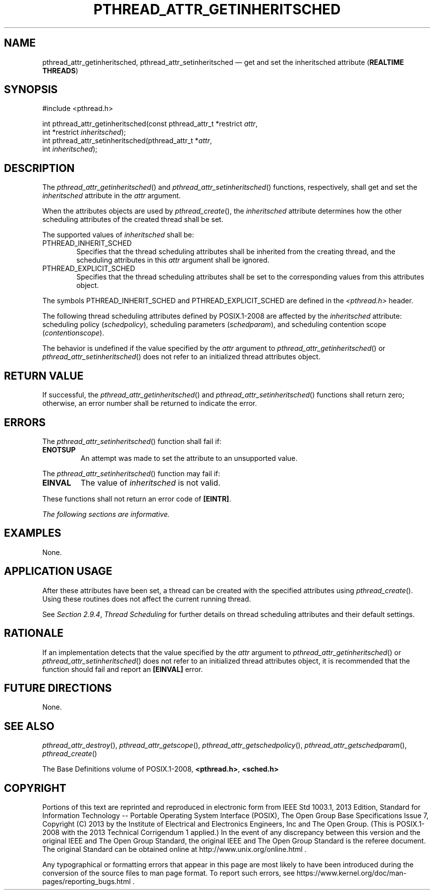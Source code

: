 '\" et
.TH PTHREAD_ATTR_GETINHERITSCHED "3" 2013 "IEEE/The Open Group" "POSIX Programmer's Manual"

.SH NAME
pthread_attr_getinheritsched,
pthread_attr_setinheritsched
\(em get and set the inheritsched attribute
(\fBREALTIME THREADS\fP)
.SH SYNOPSIS
.LP
.nf
#include <pthread.h>
.P
int pthread_attr_getinheritsched(const pthread_attr_t *restrict \fIattr\fP,
    int *restrict \fIinheritsched\fP);
int pthread_attr_setinheritsched(pthread_attr_t *\fIattr\fP,
    int \fIinheritsched\fP);
.fi
.SH DESCRIPTION
The
\fIpthread_attr_getinheritsched\fR()
and
\fIpthread_attr_setinheritsched\fR()
functions, respectively, shall get and set the
.IR inheritsched
attribute in the
.IR attr
argument.
.P
When the attributes objects are used by
\fIpthread_create\fR(),
the
.IR inheritsched
attribute determines how the other scheduling attributes of the created
thread shall be set.
.P
The supported values of
.IR inheritsched
shall be:
.IP PTHREAD_INHERIT_SCHED 6
.br
Specifies that the thread scheduling attributes shall be inherited from
the creating thread, and the scheduling attributes in this
.IR attr
argument shall be ignored.
.IP PTHREAD_EXPLICIT_SCHED 6
.br
Specifies that the thread scheduling attributes shall be set to the
corresponding values from this attributes object.
.P
The symbols PTHREAD_INHERIT_SCHED and PTHREAD_EXPLICIT_SCHED are
defined in the
.IR <pthread.h> 
header.
.P
The following thread scheduling attributes defined by POSIX.1\(hy2008 are
affected by the
.IR inheritsched
attribute: scheduling policy (\c
.IR schedpolicy ),
scheduling parameters (\c
.IR schedparam ),
and scheduling contention scope (\c
.IR contentionscope ).
.P
The behavior is undefined if the value specified by the
.IR attr
argument to
\fIpthread_attr_getinheritsched\fR()
or
\fIpthread_attr_setinheritsched\fR()
does not refer to an initialized thread attributes object.
.SH "RETURN VALUE"
If successful, the
\fIpthread_attr_getinheritsched\fR()
and
\fIpthread_attr_setinheritsched\fR()
functions shall return zero; otherwise, an error number shall be
returned to indicate the error.
.SH ERRORS
The
\fIpthread_attr_setinheritsched\fR()
function shall fail if:
.TP
.BR ENOTSUP
An attempt was made to set the attribute to an unsupported value.
.P
The
\fIpthread_attr_setinheritsched\fR()
function may fail if:
.TP
.BR EINVAL
The value of
.IR inheritsched
is not valid.
.P
These functions shall not return an error code of
.BR [EINTR] .
.LP
.IR "The following sections are informative."
.SH EXAMPLES
None.
.SH "APPLICATION USAGE"
After these attributes have been set, a thread can be created with the
specified attributes using
\fIpthread_create\fR().
Using these routines does not affect the current running thread.
.P
See
.IR "Section 2.9.4" ", " "Thread Scheduling"
for further details on thread scheduling attributes and their default
settings.
.SH RATIONALE
If an implementation detects that the value specified by the
.IR attr
argument to
\fIpthread_attr_getinheritsched\fR()
or
\fIpthread_attr_setinheritsched\fR()
does not refer to an initialized thread attributes object, it is
recommended that the function should fail and report an
.BR [EINVAL] 
error.
.SH "FUTURE DIRECTIONS"
None.
.SH "SEE ALSO"
.ad l
.IR "\fIpthread_attr_destroy\fR\^(\|)",
.IR "\fIpthread_attr_getscope\fR\^(\|)",
.IR "\fIpthread_attr_getschedpolicy\fR\^(\|)",
.IR "\fIpthread_attr_getschedparam\fR\^(\|)",
.IR "\fIpthread_create\fR\^(\|)"
.ad b
.P
The Base Definitions volume of POSIX.1\(hy2008,
.IR "\fB<pthread.h>\fP",
.IR "\fB<sched.h>\fP"
.SH COPYRIGHT
Portions of this text are reprinted and reproduced in electronic form
from IEEE Std 1003.1, 2013 Edition, Standard for Information Technology
-- Portable Operating System Interface (POSIX), The Open Group Base
Specifications Issue 7, Copyright (C) 2013 by the Institute of
Electrical and Electronics Engineers, Inc and The Open Group.
(This is POSIX.1-2008 with the 2013 Technical Corrigendum 1 applied.) In the
event of any discrepancy between this version and the original IEEE and
The Open Group Standard, the original IEEE and The Open Group Standard
is the referee document. The original Standard can be obtained online at
http://www.unix.org/online.html .

Any typographical or formatting errors that appear
in this page are most likely
to have been introduced during the conversion of the source files to
man page format. To report such errors, see
https://www.kernel.org/doc/man-pages/reporting_bugs.html .
